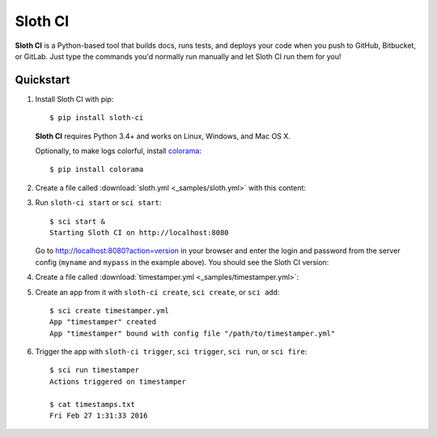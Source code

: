 .. highlight:: bash

********
Sloth CI
********

.. image:: https://img.shields.io/pypi/v/sloth-ci.svg?style=flat-square
    :alt: Latest Version

.. image:: https://img.shields.io/pypi/dm/sloth-ci.svg?style=flat-square
    :alt: Downloads

.. image:: https://img.shields.io/pypi/l/sloth-ci.svg?style=flat-square
    :alt: License

.. image:: http://sloth-ci.com:8080/docs?action=shield&style=flat-square
    :alt: Sloth CI Build Status


**Sloth CI** is a Python-based tool that builds docs, runs tests, and deploys your code when you push to GitHub, Bitbucket, or GitLab. Just type the commands you'd normally run manually and let Sloth CI run them for you!

Quickstart
==========

#.  Install Sloth CI with pip::

        $ pip install sloth-ci

    **Sloth CI** requires Python 3.4+ and works on Linux, Windows, and Mac OS X.

    Optionally, to make logs colorful, install `colorama <https://pypi.python.org/pypi/colorama>`_::

        $ pip install colorama

#.  Create a file called :download:`sloth.yml <_samples/sloth.yml>` with this content:

    .. literalinclude:: _samples/sloth.yml
        :language: yaml

#.  Run ``sloth-ci start`` or ``sci start``::

        $ sci start &
        Starting Sloth CI on http://localhost:8080

    Go to http://localhost:8080?action=version in your browser and enter the login and password from the server config (``myname`` and ``mypass`` in the example above). You should see the Sloth CI version:

    .. image:: _images/check-version.png

#.  Create a file called :download:`timestamper.yml <_samples/timestamper.yml>`:

    .. literalinclude:: _samples/timestamper.yml
        :language: yaml

#.  Create an app from it with ``sloth-ci create``, ``sci create``, or ``sci add``::

        $ sci create timestamper.yml
        App "timestamper" created
        App "timestamper" bound with config file "/path/to/timestamper.yml"

#.  Trigger the app with ``sloth-ci trigger``, ``sci trigger``, ``sci run``, or ``sci fire``::

        $ sci run timestamper
        Actions triggered on timestamper

        $ cat timestamps.txt
        Fri Feb 27 1:31:33 2016
